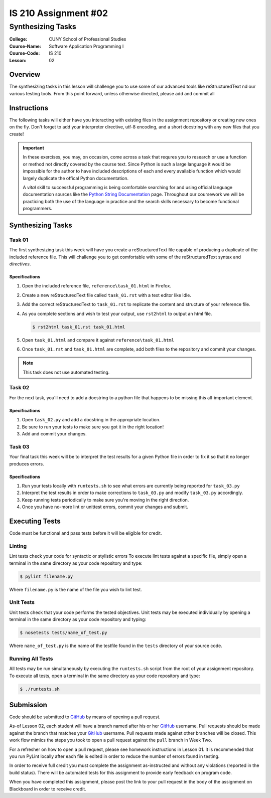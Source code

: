 #####################
IS 210 Assignment #02
#####################
******************
Synthesizing Tasks
******************

:College: CUNY School of Professional Studies
:Course-Name: Software Application Programming I
:Course-Code: IS 210
:Lesson: 02

Overview
========

The synthesizing tasks in this lesson will challenge you to use some of our
advanced tools like reStructuredText nd our various testing tools. From this point forward, unless otherwise directed, please add and commit all 

Instructions
============

The following tasks will either have you interacting with existing files in
the assignment repository or creating new ones on the fly. Don't forget to add
your interpreter directive, utf-8 encoding, and a short docstring with any new
files that you create!

.. important::

    In these exercises, you may, on occasion, come across a task that requres
    you to research or use a function or method not directly covered by the
    course text. Since Python is such a large language it would be impossible
    for the author to have included descriptions of each and every available
    function which would largely duplicate the offical Python documentation.

    A *vital* skill to successful programming is being comfortable searching
    for and using official language documentation sources like the
    `Python String Documentation`_ page. Throughout our coursework we will be
    practicing both the use of the language in practice and the search skills
    necessary to become functional programmers.

Synthesizing Tasks
==================

Task 01
-------

The first synthesizing task this week will have you create a reStructuredText
file capable of producing a duplicate of the included reference file. This
will challenge you to get comfortable with some of the reStructuredText syntax
and *directives*.

Specifications
^^^^^^^^^^^^^^

1.  Open the included reference file, ``reference\task_01.html`` in Firefox.

2.  Create a new reStructuredText file called ``task_01.rst`` with a text
    editor like Idle.

3.  Add the correct reStructuredText to ``task_01.rst`` to replicate the
    content and structure of your reference file.

4.  As you complete sections and wish to test your output, use ``rst2html`` to
    output an html file.

    .. code:: console

        $ rst2html task_01.rst task_01.html

5.  Open ``task_01.html`` and compare it against ``reference\task_01.html``

6.  Once ``task_01.rst`` and ``task_01.html`` are complete, add both files
    to the repository and commit your changes.

.. note::

    This task does not use automated testing.

Task 02
-------

For the next task, you'll need to add a docstring to a python file that
happens to be missing this all-important element.

Specifications
^^^^^^^^^^^^^^

1.  Open ``task_02.py`` and add a docstring in the appropriate location.

2.  Be sure to run your tests to make sure you got it in the right location!

3.  Add and commit your changes.

Task 03
-------

Your final task this week will be to interpret the test results for a given
Python file in order to fix it so that it no longer produces errors.

Specifications
^^^^^^^^^^^^^^

1.  Run your tests locally with ``runtests.sh`` to see what errors are
    currently being reported for ``task_03.py``

2.  Interpret the test results in order to make corrections to ``task_03.py``
    and modify ``task_03.py`` accordingly.

3.  Keep running tests periodically to make sure you're moving in the right
    direction.

4.  Once you have no-more lint or unittest errors, commit your changes and
    submit.

Executing Tests
===============

Code must be functional and pass tests before it will be eligible for credit.

Linting
-------

Lint tests check your code for syntactic or stylistic errors To execute lint
tests against a specific file, simply open a terminal in the same directory as
your code repository and type:

.. code:: console

    $ pylint filename.py

Where ``filename.py`` is the name of the file you wish to lint test.

Unit Tests
----------

Unit tests check that your code performs the tested objectives. Unit tests
may be executed individually by opening a terminal in the same directory as
your code repository and typing:

.. code:: console

    $ nosetests tests/name_of_test.py

Where ``name_of_test.py`` is the name of the testfile found in the ``tests``
directory of your source code.

Running All Tests
-----------------

All tests may be run simultaneously by executing the ``runtests.sh`` script
from the root of your assignment repository. To execute all tests, open a
terminal in the same directory as your code repository and type:

.. code:: console

    $ ./runtests.sh

Submission
==========

Code should be submitted to `GitHub`_ by means of opening a pull request.

As-of Lesson 02, each student will have a branch named after his or her
`GitHub`_ username. Pull requests should be made against the branch that
matches your `GitHub`_ username. Pull requests made against other branches will
be closed.  This work flow mimics the steps you took to open a pull request
against the ``pull`` branch in Week Two.

For a refresher on how to open a pull request, please see homework instructions
in Lesson 01. It is recommended that you run PyLint locally after each file
is edited in order to reduce the number of errors found in testing.

In order to receive full credit you must complete the assignment as-instructed
and without any violations (reported in the build status). There will be
automated tests for this assignment to provide early feedback on program code.

When you have completed this assignment, please post the link to your
pull request in the body of the assignment on Blackboard in order to receive
credit.

.. _GitHub: https://github.com/
.. _Python String Documentation: https://docs.python.org/2/library/stdtypes.html
